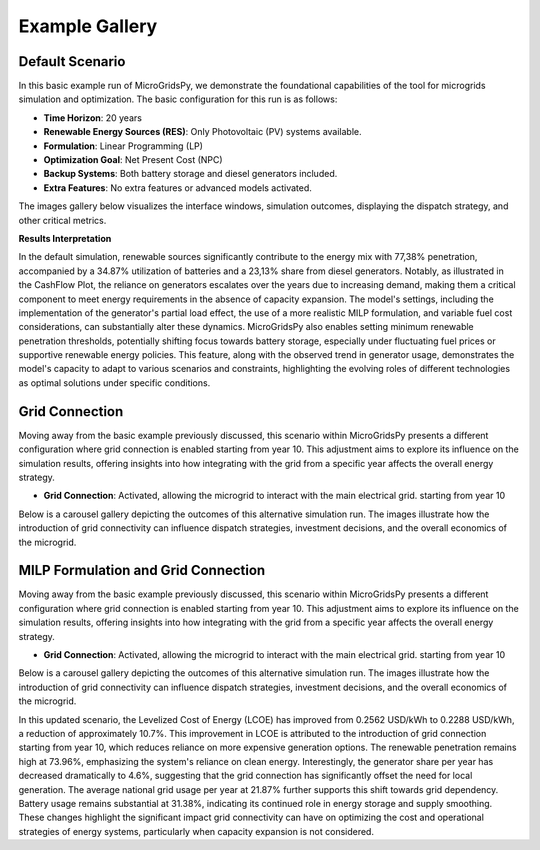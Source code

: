 #################################
Example Gallery
#################################

Default Scenario
----------------
In this basic example run of MicroGridsPy, we demonstrate the foundational capabilities of the tool for microgrids simulation and optimization. The basic configuration for this run is as follows:

- **Time Horizon**: 20 years
- **Renewable Energy Sources (RES)**: Only Photovoltaic (PV) systems available.
- **Formulation**: Linear Programming (LP)
- **Optimization Goal**: Net Present Cost (NPC)
- **Backup Systems**: Both battery storage and diesel generators included.
- **Extra Features**: No extra features or advanced models activated.

The images gallery below visualizes the interface windows, simulation outcomes, displaying the dispatch strategy, and other critical metrics.

.. raw:: html

   <div id="carouselExampleIndicators" class="carousel slide" data-ride="carousel">
     <ol class="carousel-indicators">
       <li data-target="#carouselExampleIndicators" data-slide-to="0" class="active"></li>
       <li data-target="#carouselExampleIndicators" data-slide-to="1"></li>
       <li data-target="#carouselExampleIndicators" data-slide-to="10"></li>
     </ol>
     <div class="carousel-inner">
       <div class="carousel-item active">
         <img src="https://github.com/AleOnori98/MicroGridsPy_Doc/blob/main/docs/source/Images/Examples/Default/1.1.png?raw=true" class="d-block w-100" alt="Dispatch Strategy">
       </div>
       <div class="carousel-item">
         <img src="https://github.com/AleOnori98/MicroGridsPy_Doc/blob/main/docs/source/Images/Examples/Default/1.2.png?raw=true" class="d-block w-100" alt="Cash Flow Analysis">
       </div>
       <div class="carousel-item">
         <img src="https://github.com/AleOnori98/MicroGridsPy_Doc/blob/main/docs/source/Images/Examples/Default/1.3.png?raw=true" class="d-block w-100" alt="Cash Flow Analysis">
       </div>
       <div class="carousel-item">
         <img src="https://github.com/AleOnori98/MicroGridsPy_Doc/blob/main/docs/source/Images/Examples/Default/1.4.png?raw=true" class="d-block w-100" alt="Cash Flow Analysis">
       </div>
       <div class="carousel-item">
         <img src="https://github.com/AleOnori98/MicroGridsPy_Doc/blob/main/docs/source/Images/Examples/Default/1.5.png?raw=true" class="d-block w-100" alt="Cash Flow Analysis">
       </div>
       <div class="carousel-item">
         <img src="https://github.com/AleOnori98/MicroGridsPy_Doc/blob/main/docs/source/Images/Examples/Default/1.6.png?raw=true" class="d-block w-100" alt="Cash Flow Analysis">
       </div>
       <div class="carousel-item">
         <img src="https://github.com/AleOnori98/MicroGridsPy_Doc/blob/main/docs/source/Images/Examples/Default/1.7.png?raw=true" class="d-block w-100" alt="Cash Flow Analysis">
       </div>
       <div class="carousel-item">
         <img src="https://github.com/AleOnori98/MicroGridsPy_Doc/blob/main/docs/source/Images/Examples/Default/1.8.png?raw=true" class="d-block w-100" alt="Cash Flow Analysis">
       </div>
       <div class="carousel-item">
         <img src="https://github.com/AleOnori98/MicroGridsPy_Doc/blob/main/docs/source/Images/Examples/Default/1.9.png?raw=true" class="d-block w-100" alt="Cash Flow Analysis">
       </div>
       <div class="carousel-item">
         <img src="https://github.com/AleOnori98/MicroGridsPy_Doc/blob/main/docs/source/Images/Examples/Default/1.10.png?raw=true" class="d-block w-100" alt="Cash Flow Analysis">
       </div>
       <div class="carousel-item">
         <img src="https://github.com/AleOnori98/MicroGridsPy_Doc/blob/main/docs/source/Images/Examples/Default/1.11.png?raw=true" class="d-block w-100" alt="Cash Flow Analysis">
       </div>
       <div class="carousel-item">
         <img src="https://github.com/AleOnori98/MicroGridsPy_Doc/blob/main/docs/source/Images/Examples/Default/1.12.png?raw=true" class="d-block w-100" alt="Cash Flow Analysis">
       </div>
       <div class="carousel-item">
         <img src="https://github.com/AleOnori98/MicroGridsPy_Doc/blob/main/docs/source/Images/Examples/Default/1.13.png?raw=true" class="d-block w-100" alt="Cash Flow Analysis">
       </div>
     </div>
     <a class="carousel-control-prev" href="#carouselExampleIndicators" role="button" data-slide="prev" style="color: #333;">
       <span class="carousel-control-prev-icon" aria-hidden="true" style="background-image: none;"></span>
       <span class="sr-only">Previous</span>
     </a>
     <a class="carousel-control-next" href="#carouselExampleIndicators" role="button" data-slide="next" style="color: #333;">
       <span class="carousel-control-next-icon" aria-hidden="true" style="background-image: none;"></span>
       <span class="sr-only">Next</span>
     </a>
   </div>

  -------------------------------------------------------------------------------------------------------------

**Results Interpretation**

In the default simulation, renewable sources significantly contribute to the energy mix with 77,38% penetration, accompanied by a 34.87% utilization of batteries and a 23,13% share from diesel generators. Notably, as illustrated in the CashFlow Plot, the reliance on generators escalates over the years due to increasing demand, making them a critical component to meet energy requirements in the absence of capacity expansion. The model's settings, including the implementation of the generator's partial load effect, the use of a more realistic MILP formulation, and variable fuel cost considerations, can substantially alter these dynamics. MicroGridsPy also enables setting minimum renewable penetration thresholds, potentially shifting focus towards battery storage, especially under fluctuating fuel prices or supportive renewable energy policies. This feature, along with the observed trend in generator usage, demonstrates the model's capacity to adapt to various scenarios and constraints, highlighting the evolving roles of different technologies as optimal solutions under specific conditions.

Grid Connection
------------------------------

Moving away from the basic example previously discussed, this scenario within MicroGridsPy presents a different configuration where grid connection is enabled starting from year 10. This adjustment aims to explore its influence on the simulation results, offering insights into how integrating with the grid from a specific year affects the overall energy strategy.

- **Grid Connection**: Activated, allowing the microgrid to interact with the main electrical grid. starting from year 10

Below is a carousel gallery depicting the outcomes of this alternative simulation run. The images illustrate how the introduction of grid connectivity can influence dispatch strategies, investment decisions, and the overall economics of the microgrid.

.. raw:: html

   <div id="carouselExampleIndicators" class="carousel slide" data-ride="carousel">
     <ol class="carousel-indicators">
       <li data-target="#carouselExampleIndicators" data-slide-to="0" class="active"></li>
       <li data-target="#carouselExampleIndicators" data-slide-to="1"></li>
       <li data-target="#carouselExampleIndicators" data-slide-to="10"></li>
     </ol>
     <div class="carousel-inner">
       <div class="carousel-item active">
         <img src="https://github.com/AleOnori98/MicroGridsPy_Doc/blob/main/docs/source/Images/Examples/1/2.1.png?raw=true" class="d-block w-100" alt="Dispatch Strategy">
       </div>
       <div class="carousel-item">
         <img src="https://github.com/AleOnori98/MicroGridsPy_Doc/blob/main/docs/source/Images/Examples/1/2.2.png?raw=true" class="d-block w-100" alt="Cash Flow Analysis">
       </div>
       <div class="carousel-item">
         <img src="https://github.com/AleOnori98/MicroGridsPy_Doc/blob/main/docs/source/Images/Examples/1/2.3.png?raw=true" class="d-block w-100" alt="Cash Flow Analysis">
       </div>
       <div class="carousel-item">
         <img src="https://github.com/AleOnori98/MicroGridsPy_Doc/blob/main/docs/source/Images/Examples/1/2.4.png?raw=true" class="d-block w-100" alt="Cash Flow Analysis">
       </div>
       <div class="carousel-item">
         <img src="https://github.com/AleOnori98/MicroGridsPy_Doc/blob/main/docs/source/Images/Examples/1/2.5.png?raw=true" class="d-block w-100" alt="Cash Flow Analysis">
       </div>
       <div class="carousel-item">
         <img src="https://github.com/AleOnori98/MicroGridsPy_Doc/blob/main/docs/source/Images/Examples/1/2.6.png?raw=true" class="d-block w-100" alt="Cash Flow Analysis">
       </div>
       <div class="carousel-item">
         <img src="https://github.com/AleOnori98/MicroGridsPy_Doc/blob/main/docs/source/Images/Examples/1/2.7.png?raw=true" class="d-block w-100" alt="Cash Flow Analysis">
       </div>
       <div class="carousel-item">
         <img src="https://github.com/AleOnori98/MicroGridsPy_Doc/blob/main/docs/source/Images/Examples/1/2.8.png?raw=true" class="d-block w-100" alt="Cash Flow Analysis">
       </div>
       <div class="carousel-item">
         <img src="https://github.com/AleOnori98/MicroGridsPy_Doc/blob/main/docs/source/Images/Examples/1/2.9.png?raw=true" class="d-block w-100" alt="Cash Flow Analysis">
       </div>
       <div class="carousel-item">
         <img src="https://github.com/AleOnori98/MicroGridsPy_Doc/blob/main/docs/source/Images/Examples/1/2.10.png?raw=true" class="d-block w-100" alt="Cash Flow Analysis">
       </div>
       <div class="carousel-item">
         <img src="https://github.com/AleOnori98/MicroGridsPy_Doc/blob/main/docs/source/Images/Examples/1/2.11.png?raw=true" class="d-block w-100" alt="Cash Flow Analysis">
       </div>
       <div class="carousel-item">
         <img src="https://github.com/AleOnori98/MicroGridsPy_Doc/blob/main/docs/source/Images/Examples/1/2.12.png?raw=true" class="d-block w-100" alt="Cash Flow Analysis">
       </div>
     </div>
     <a class="carousel-control-prev" href="#carouselExampleIndicators" role="button" data-slide="prev" style="color: #333;">
       <span class="carousel-control-prev-icon" aria-hidden="true" style="background-image: none;"></span>
       <span class="sr-only">Previous</span>
     </a>
     <a class="carousel-control-next" href="#carouselExampleIndicators" role="button" data-slide="next" style="color: #333;">
       <span class="carousel-control-next-icon" aria-hidden="true" style="background-image: none;"></span>
       <span class="sr-only">Next</span>
     </a>
   </div>

MILP Formulation and Grid Connection
------------------------------

Moving away from the basic example previously discussed, this scenario within MicroGridsPy presents a different configuration where grid connection is enabled starting from year 10. This adjustment aims to explore its influence on the simulation results, offering insights into how integrating with the grid from a specific year affects the overall energy strategy.

- **Grid Connection**: Activated, allowing the microgrid to interact with the main electrical grid. starting from year 10

Below is a carousel gallery depicting the outcomes of this alternative simulation run. The images illustrate how the introduction of grid connectivity can influence dispatch strategies, investment decisions, and the overall economics of the microgrid.

.. raw:: html

   <div id="carouselExampleIndicators" class="carousel slide" data-ride="carousel">
     <ol class="carousel-indicators">
       <li data-target="#carouselExampleIndicators" data-slide-to="0" class="active"></li>
       <li data-target="#carouselExampleIndicators" data-slide-to="1"></li>
       <li data-target="#carouselExampleIndicators" data-slide-to="10"></li>
     </ol>
     <div class="carousel-inner">
       <div class="carousel-item active">
         <img src="https://github.com/AleOnori98/MicroGridsPy_Doc/blob/main/docs/source/Images/Examples/1/2.1.png?raw=true" class="d-block w-100" alt="Dispatch Strategy">
       </div>
       <div class="carousel-item">
         <img src="https://github.com/AleOnori98/MicroGridsPy_Doc/blob/main/docs/source/Images/Examples/1/2.2.png?raw=true" class="d-block w-100" alt="Cash Flow Analysis">
       </div>
       <div class="carousel-item">
         <img src="https://github.com/AleOnori98/MicroGridsPy_Doc/blob/main/docs/source/Images/Examples/1/2.3.png?raw=true" class="d-block w-100" alt="Cash Flow Analysis">
       </div>
       <div class="carousel-item">
         <img src="https://github.com/AleOnori98/MicroGridsPy_Doc/blob/main/docs/source/Images/Examples/1/2.4.png?raw=true" class="d-block w-100" alt="Cash Flow Analysis">
       </div>
       <div class="carousel-item">
         <img src="https://github.com/AleOnori98/MicroGridsPy_Doc/blob/main/docs/source/Images/Examples/1/2.5.png?raw=true" class="d-block w-100" alt="Cash Flow Analysis">
       </div>
       <div class="carousel-item">
         <img src="https://github.com/AleOnori98/MicroGridsPy_Doc/blob/main/docs/source/Images/Examples/1/2.6.png?raw=true" class="d-block w-100" alt="Cash Flow Analysis">
       </div>
       <div class="carousel-item">
         <img src="https://github.com/AleOnori98/MicroGridsPy_Doc/blob/main/docs/source/Images/Examples/1/2.7.png?raw=true" class="d-block w-100" alt="Cash Flow Analysis">
       </div>
       <div class="carousel-item">
         <img src="https://github.com/AleOnori98/MicroGridsPy_Doc/blob/main/docs/source/Images/Examples/1/2.8.png?raw=true" class="d-block w-100" alt="Cash Flow Analysis">
       </div>
       <div class="carousel-item">
         <img src="https://github.com/AleOnori98/MicroGridsPy_Doc/blob/main/docs/source/Images/Examples/1/2.9.png?raw=true" class="d-block w-100" alt="Cash Flow Analysis">
       </div>
       <div class="carousel-item">
         <img src="https://github.com/AleOnori98/MicroGridsPy_Doc/blob/main/docs/source/Images/Examples/1/2.10.png?raw=true" class="d-block w-100" alt="Cash Flow Analysis">
       </div>
       <div class="carousel-item">
         <img src="https://github.com/AleOnori98/MicroGridsPy_Doc/blob/main/docs/source/Images/Examples/1/2.11.png?raw=true" class="d-block w-100" alt="Cash Flow Analysis">
       </div>
       <div class="carousel-item">
         <img src="https://github.com/AleOnori98/MicroGridsPy_Doc/blob/main/docs/source/Images/Examples/1/2.12.png?raw=true" class="d-block w-100" alt="Cash Flow Analysis">
       </div>
       <div class="carousel-item">
         <img src="https://github.com/AleOnori98/MicroGridsPy_Doc/blob/main/docs/source/Images/Examples/1/2.13.png?raw=true" class="d-block w-100" alt="Cash Flow Analysis">
       </div>
       <div class="carousel-item">
         <img src="https://github.com/AleOnori98/MicroGridsPy_Doc/blob/main/docs/source/Images/Examples/1/2.14.png?raw=true" class="d-block w-100" alt="Cash Flow Analysis">
       </div>
       <div class="carousel-item">
         <img src="https://github.com/AleOnori98/MicroGridsPy_Doc/blob/main/docs/source/Images/Examples/1/2.15.png?raw=true" class="d-block w-100" alt="Cash Flow Analysis">
       </div>
       <div class="carousel-item">
         <img src="https://github.com/AleOnori98/MicroGridsPy_Doc/blob/main/docs/source/Images/Examples/1/2.16.png?raw=true" class="d-block w-100" alt="Cash Flow Analysis">
       </div>
     </div>
     <a class="carousel-control-prev" href="#carouselExampleIndicators" role="button" data-slide="prev" style="color: #333;">
       <span class="carousel-control-prev-icon" aria-hidden="true" style="background-image: none;"></span>
       <span class="sr-only">Previous</span>
     </a>
     <a class="carousel-control-next" href="#carouselExampleIndicators" role="button" data-slide="next" style="color: #333;">
       <span class="carousel-control-next-icon" aria-hidden="true" style="background-image: none;"></span>
       <span class="sr-only">Next</span>
     </a>
   </div>

In this updated scenario, the Levelized Cost of Energy (LCOE) has improved from 0.2562 USD/kWh to 0.2288 USD/kWh, a reduction of approximately 10.7%. This improvement in LCOE is attributed to the introduction of grid connection starting from year 10, which reduces reliance on more expensive generation options. The renewable penetration remains high at 73.96%, emphasizing the system's reliance on clean energy. Interestingly, the generator share per year has decreased dramatically to 4.6%, suggesting that the grid connection has significantly offset the need for local generation. The average national grid usage per year at 21.87% further supports this shift towards grid dependency. Battery usage remains substantial at 31.38%, indicating its continued role in energy storage and supply smoothing. These changes highlight the significant impact grid connectivity can have on optimizing the cost and operational strategies of energy systems, particularly when capacity expansion is not considered.